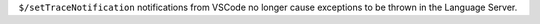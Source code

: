 ``$/setTraceNotification`` notifications from VSCode no longer cause exceptions to be thrown
in the Language Server.
